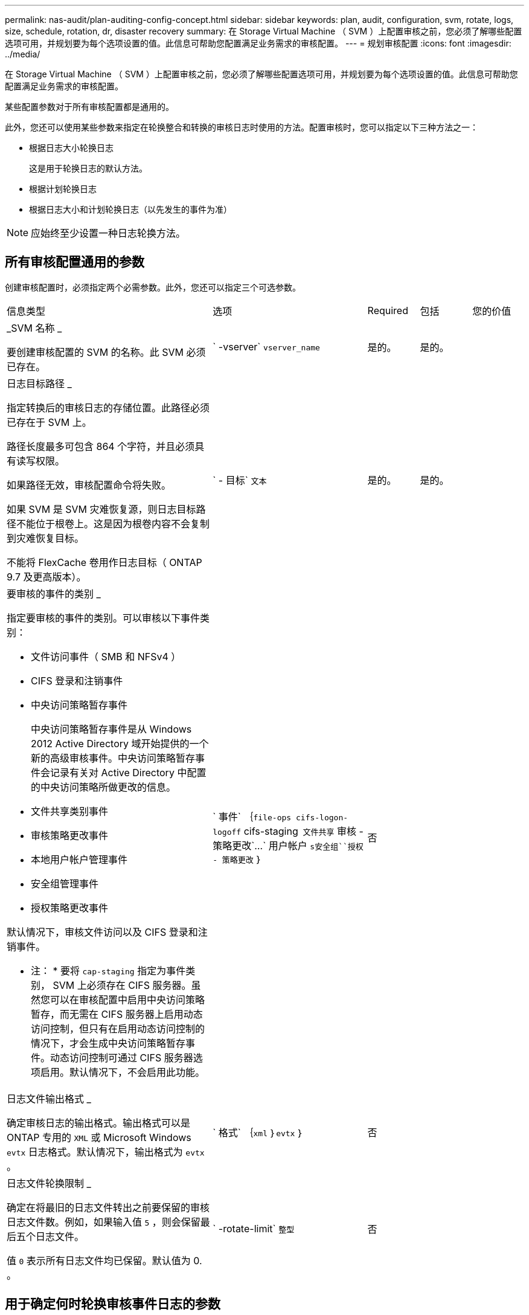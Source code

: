 ---
permalink: nas-audit/plan-auditing-config-concept.html 
sidebar: sidebar 
keywords: plan, audit, configuration, svm, rotate, logs, size, schedule, rotation, dr, disaster recovery 
summary: 在 Storage Virtual Machine （ SVM ）上配置审核之前，您必须了解哪些配置选项可用，并规划要为每个选项设置的值。此信息可帮助您配置满足业务需求的审核配置。 
---
= 规划审核配置
:icons: font
:imagesdir: ../media/


[role="lead"]
在 Storage Virtual Machine （ SVM ）上配置审核之前，您必须了解哪些配置选项可用，并规划要为每个选项设置的值。此信息可帮助您配置满足业务需求的审核配置。

某些配置参数对于所有审核配置都是通用的。

此外，您还可以使用某些参数来指定在轮换整合和转换的审核日志时使用的方法。配置审核时，您可以指定以下三种方法之一：

* 根据日志大小轮换日志
+
这是用于轮换日志的默认方法。

* 根据计划轮换日志
* 根据日志大小和计划轮换日志（以先发生的事件为准）


[NOTE]
====
应始终至少设置一种日志轮换方法。

====


== 所有审核配置通用的参数

创建审核配置时，必须指定两个必需参数。此外，您还可以指定三个可选参数。

[cols="40,30,10,10,10"]
|===


| 信息类型 | 选项 | Required | 包括 | 您的价值 


 a| 
_SVM 名称 _

要创建审核配置的 SVM 的名称。此 SVM 必须已存在。
 a| 
` -vserver` `vserver_name`
 a| 
是的。
 a| 
是的。
 a| 



 a| 
日志目标路径 _

指定转换后的审核日志的存储位置。此路径必须已存在于 SVM 上。

路径长度最多可包含 864 个字符，并且必须具有读写权限。

如果路径无效，审核配置命令将失败。

如果 SVM 是 SVM 灾难恢复源，则日志目标路径不能位于根卷上。这是因为根卷内容不会复制到灾难恢复目标。

不能将 FlexCache 卷用作日志目标（ ONTAP 9.7 及更高版本）。
 a| 
` - 目标` `文本`
 a| 
是的。
 a| 
是的。
 a| 



 a| 
要审核的事件的类别 _

指定要审核的事件的类别。可以审核以下事件类别：

* 文件访问事件（ SMB 和 NFSv4 ）
* CIFS 登录和注销事件
* 中央访问策略暂存事件
+
中央访问策略暂存事件是从 Windows 2012 Active Directory 域开始提供的一个新的高级审核事件。中央访问策略暂存事件会记录有关对 Active Directory 中配置的中央访问策略所做更改的信息。

* 文件共享类别事件
* 审核策略更改事件
* 本地用户帐户管理事件
* 安全组管理事件
* 授权策略更改事件


默认情况下，审核文件访问以及 CIFS 登录和注销事件。

* 注： * 要将 `cap-staging` 指定为事件类别， SVM 上必须存在 CIFS 服务器。虽然您可以在审核配置中启用中央访问策略暂存，而无需在 CIFS 服务器上启用动态访问控制，但只有在启用动态访问控制的情况下，才会生成中央访问策略暂存事件。动态访问控制可通过 CIFS 服务器选项启用。默认情况下，不会启用此功能。
 a| 
` 事件` ｛`file-ops``` cifs-logon-logoff`` cifs-staging`` 文件共享`` 审核 - 策略更改`…` 用户帐户 `s安全组``授权 - 策略更改` ｝
 a| 
否
 a| 
 a| 



 a| 
日志文件输出格式 _

确定审核日志的输出格式。输出格式可以是 ONTAP 专用的 `XML` 或 Microsoft Windows `evtx` 日志格式。默认情况下，输出格式为 `evtx` 。
 a| 
` 格式` ｛`xml` ｝`evtx` ｝
 a| 
否
 a| 
 a| 



 a| 
日志文件轮换限制 _

确定在将最旧的日志文件转出之前要保留的审核日志文件数。例如，如果输入值 `5` ，则会保留最后五个日志文件。

值 `0` 表示所有日志文件均已保留。默认值为 0. 。
 a| 
` -rotate-limit` `整型`
 a| 
否
 a| 
 a| 

|===


== 用于确定何时轮换审核事件日志的参数

* 根据日志大小轮换日志 *

默认情况下，会根据大小轮换审核日志。

* 默认日志大小为 100 MB 。
* 如果要使用默认日志轮换方法和默认日志大小，则无需为日志轮换配置任何特定参数。
* 如果要单独根据日志大小轮换审核日志，请使用以下命令取消设置 ` rotate-schedule-minute` 参数： `vserver audit modify -vserver vs0 -destination / -rotate-schedule-minute -`


如果不想使用默认日志大小，可以配置 ` -rotate-size` 参数以指定自定义日志大小。

[cols="40,30,10,10,10"]
|===


| 信息类型 | 选项 | Required | 包括 | 您的价值 


 a| 
日志文件大小限制 _

确定审核日志文件大小限制。
 a| 
` -rotate-size` ｛`integer` [KB|MB|GB|TB|PB] ｝
 a| 
否
 a| 
 a| 

|===
* 根据计划轮换日志 *

如果您选择根据计划轮换审核日志，则可以通过使用基于时间的轮换参数的任意组合来计划日志轮换。

* 如果使用基于时间的轮换，则必须使用 ` -rotate-schedule-minute` 参数。
* 所有其他基于时间的轮换参数均为可选参数。
* 轮换计划使用所有与时间相关的值进行计算。
+
例如，如果仅指定 ` -rotate-schedule-minute` 参数，则会根据一周中所有几天指定的分钟数在一年中所有月份的所有时间内轮换审核日志文件。

* 如果仅指定一个或两个基于时间的轮换参数（例如， ` rotate-schedule-month` 和 ` -rotate-schedule-minutes` ），则日志文件将根据您在一周中的所有日期，所有时间内指定的分钟值进行轮换，但仅限于指定的月份。
+
例如，您可以指定在 1 月， 3 月和 8 月期间，在所有星期一，星期三和星期六的上午 10 ： 30 轮换审核日志

* 如果为 ` -rotate-schedule-dayofweek` 和 ` -rotate-schedule-day` 指定值，则会将其单独考虑。
+
例如，如果将 ` rotate-schedule-dayofweek` 指定为星期五，将 ` -rotate-schedule-day` 指定为 13 ，则审核日志将在指定月份的每个星期五和 13 日轮换，而不仅仅是在第 13 个星期五轮换。

* 如果要单独根据计划轮换审核日志，请使用以下命令取消设置 ` rotate-size` 参数： `vserver audit modify -vserver vs0 -destination / -rotate-size -`


您可以使用以下可用审核参数列表来确定用于配置审核事件日志轮换计划的值：

[cols="40,30,10,10,10"]
|===


| 信息类型 | 选项 | Required | 包括 | 您的价值 


 a| 
日志轮换计划： month_

确定轮换审核日志的每月计划。

有效值为 `January` 到 `DecMember` 和 `All` 。例如，您可以指定在 1 月， 3 月和 8 月期间轮换审核日志。
 a| 
` -rotate-schedule-month` `chron_month`
 a| 
否
 a| 
 a| 



 a| 
日志轮换计划：星期几 _

确定轮换审核日志的每日（星期几）计划。

有效值为 `Sunday` 到 `Saturday` 和 `all` 。例如，您可以指定在星期二和星期五或一周的所有日期轮换审核日志。
 a| 
` -rotate-schedule-dayofweek` `chron_dayofweek`
 a| 
否
 a| 
 a| 



 a| 
日志轮换计划： day_

确定轮换审核日志的每月计划日期。

有效值范围为 `1` 到 `31` 。例如，您可以指定在一个月的第 10 天和第 20 天或一个月的所有日期轮换审核日志。
 a| 
` -rotate-schedule-day` `chron_dayofmonth`
 a| 
否
 a| 
 a| 



 a| 
日志轮换计划： hour_

确定轮换审核日志的每小时计划。

有效值范围为 `0` （午夜）到 `23` （晚上 11 ： 00 ）。指定 `all` 会每小时轮换一次审核日志。例如，您可以指定在 6 （早上 6 点）和 18 （下午 6 点）轮换审核日志。
 a| 
` -rotate-schedule-hour` `chron_hour`
 a| 
否
 a| 
 a| 



 a| 
日志轮换计划： minute_

确定轮换审核日志的分钟计划。

有效值范围为 `0` 到 `59` 。例如，您可以指定在 30 分钟轮换审核日志。
 a| 
` -rotate-schedule-minute` `chron_minute`
 a| 
是，如果配置基于计划的日志轮换；否则，否
 a| 
 a| 

|===
* 根据日志大小和计划轮换日志 *

您可以选择根据日志大小和计划轮换日志文件，方法是将 ` rotate-size` 参数和基于时间的轮换参数设置为任意组合。例如：如果将 ` -rotate-size` 设置为 10 MB ，将 ` -rotate-schedule-minute` 设置为 15 ，则日志文件会在日志文件大小达到 10 MB 时或每小时的 15 分钟（以先发生的事件为准）轮换。
